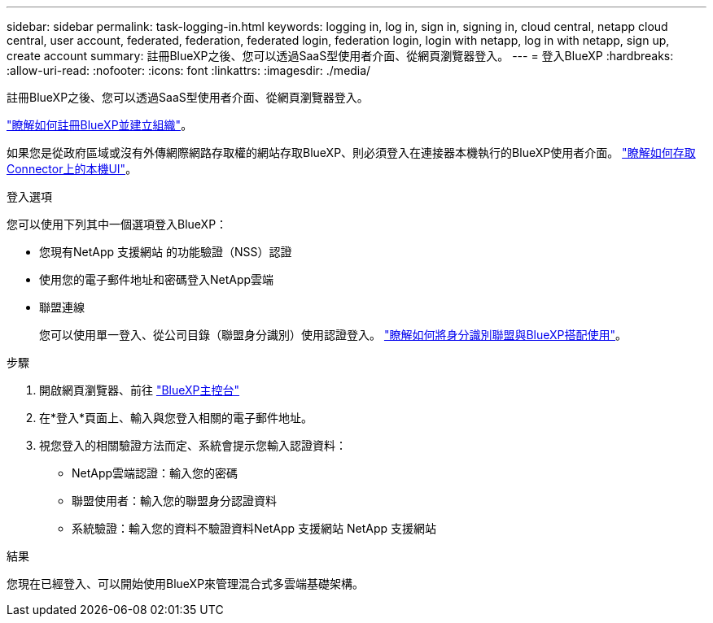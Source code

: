 ---
sidebar: sidebar 
permalink: task-logging-in.html 
keywords: logging in, log in, sign in, signing in, cloud central, netapp cloud central, user account, federated, federation, federated login, federation login, login with netapp, log in with netapp, sign up, create account 
summary: 註冊BlueXP之後、您可以透過SaaS型使用者介面、從網頁瀏覽器登入。 
---
= 登入BlueXP
:hardbreaks:
:allow-uri-read: 
:nofooter: 
:icons: font
:linkattrs: 
:imagesdir: ./media/


[role="lead"]
註冊BlueXP之後、您可以透過SaaS型使用者介面、從網頁瀏覽器登入。

link:task-sign-up-saas.html["瞭解如何註冊BlueXP並建立組織"]。

如果您是從政府區域或沒有外傳網際網路存取權的網站存取BlueXP、則必須登入在連接器本機執行的BlueXP使用者介面。 link:task-managing-connectors.html#access-the-local-ui["瞭解如何存取Connector上的本機UI"]。

.登入選項
您可以使用下列其中一個選項登入BlueXP：

* 您現有NetApp 支援網站 的功能驗證（NSS）認證
* 使用您的電子郵件地址和密碼登入NetApp雲端
* 聯盟連線
+
您可以使用單一登入、從公司目錄（聯盟身分識別）使用認證登入。 link:concept-federation.html["瞭解如何將身分識別聯盟與BlueXP搭配使用"]。



.步驟
. 開啟網頁瀏覽器、前往 https://console.bluexp.netapp.com["BlueXP主控台"^]
. 在*登入*頁面上、輸入與您登入相關的電子郵件地址。
. 視您登入的相關驗證方法而定、系統會提示您輸入認證資料：
+
** NetApp雲端認證：輸入您的密碼
** 聯盟使用者：輸入您的聯盟身分認證資料
** 系統驗證：輸入您的資料不驗證資料NetApp 支援網站 NetApp 支援網站




.結果
您現在已經登入、可以開始使用BlueXP來管理混合式多雲端基礎架構。
